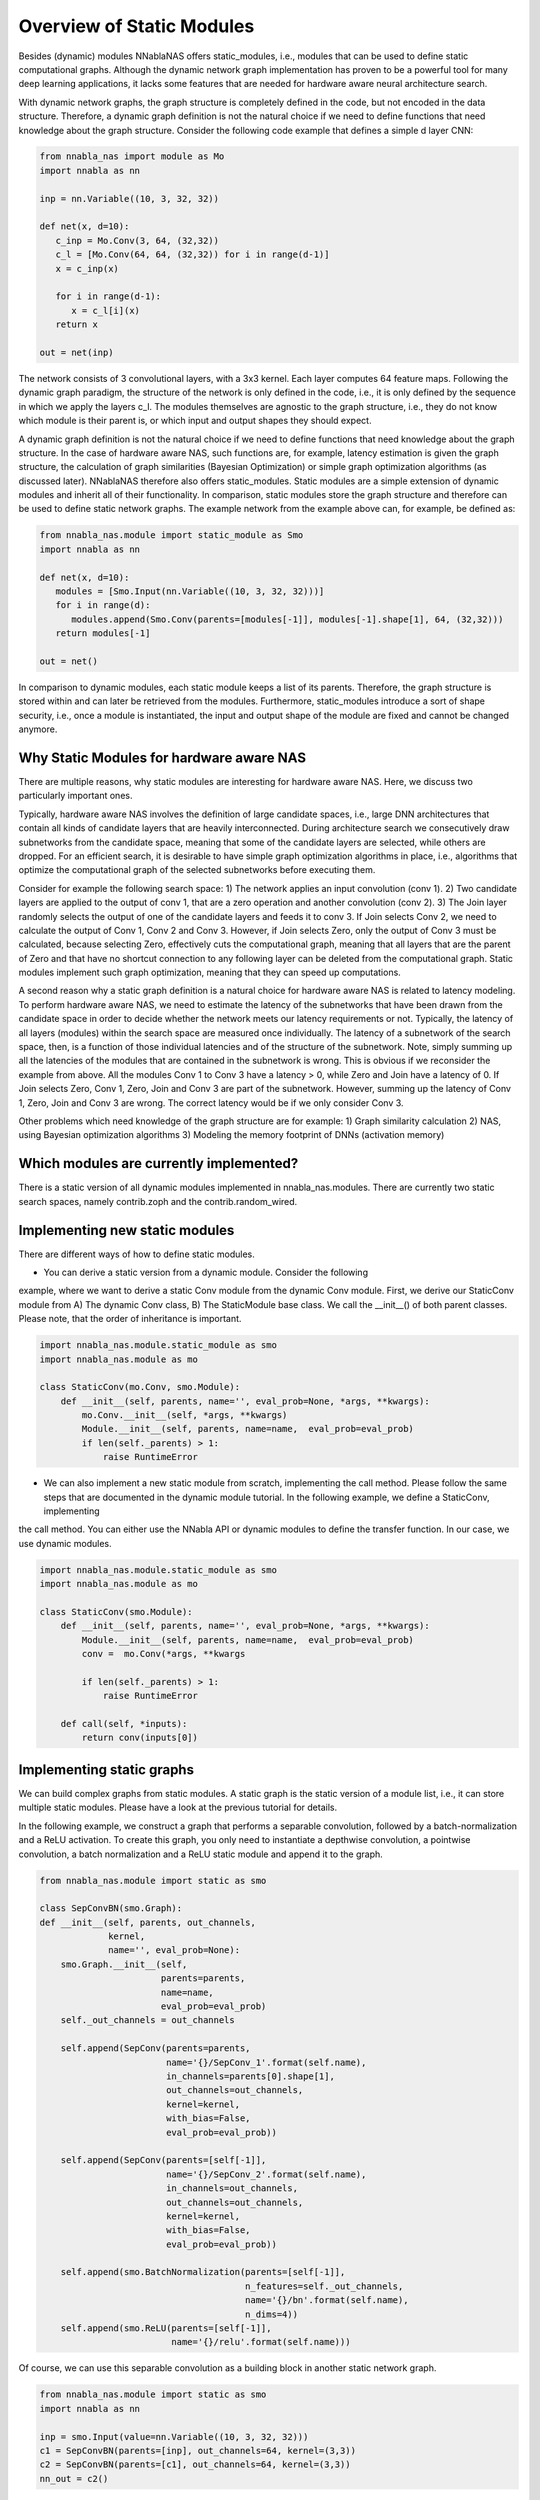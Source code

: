 Overview of Static Modules
-----------------------

Besides (dynamic) modules NNablaNAS offers static_modules, i.e.,
modules that can be used to define static computational graphs.
Although the dynamic network graph implementation has proven to
be a powerful tool for many deep learning applications,
it lacks some features that are needed for
hardware aware neural architecture search.

With dynamic network graphs, the graph structure is completely defined
in the code, but not encoded in the data structure. Therefore, a dynamic graph
definition is not the natural choice if we need to define functions that
need knowledge about the graph structure. Consider the following code example
that defines a simple d layer CNN:

.. code-block:: python

   from nnabla_nas import module as Mo
   import nnabla as nn

   inp = nn.Variable((10, 3, 32, 32))

   def net(x, d=10):
      c_inp = Mo.Conv(3, 64, (32,32))
      c_l = [Mo.Conv(64, 64, (32,32)) for i in range(d-1)]
      x = c_inp(x)

      for i in range(d-1):
         x = c_l[i](x)
      return x

   out = net(inp)

The network consists of 3 convolutional layers, with a 3x3 kernel. Each layer
computes 64 feature maps. Following the dynamic graph paradigm,
the structure of the network is only defined in the code, i.e., it is only defined
by the sequence in which we apply the layers c_l. The modules themselves are agnostic to
the graph structure, i.e., they do not know which module is their parent is, or which
input and output shapes they should expect.

A dynamic graph definition is not the natural choice if we need to define functions that
need knowledge about the graph structure. In the case of hardware aware NAS, such functions are, for example, latency estimation is given the graph structure, the calculation of
graph similarities (Bayesian Optimization) or simple graph optimization algorithms (as discussed later).
NNablaNAS therefore also offers static_modules. Static modules are a simple extension of
dynamic modules and inherit all of their functionality. In comparison, static modules
store the graph structure and therefore can be used to define static network graphs.
The example network from the example above can, for example, be defined as:

.. code-block:: python

   from nnabla_nas.module import static_module as Smo
   import nnabla as nn

   def net(x, d=10):
      modules = [Smo.Input(nn.Variable((10, 3, 32, 32)))]
      for i in range(d):
         modules.append(Smo.Conv(parents=[modules[-1]], modules[-1].shape[1], 64, (32,32)))
      return modules[-1]

   out = net()

In comparison to dynamic modules, each static module keeps a list of its parents. Therefore, the graph structure is stored within and can later be retrieved from the modules. Furthermore, static_modules introduce a sort of shape security, i.e., once a module is instantiated, the input and output shape of the module are fixed and cannot be changed anymore.

Why Static Modules for hardware aware NAS
.........................................

There are multiple reasons, why static modules are interesting for hardware aware NAS. Here, we discuss two
particularly important ones.

Typically, hardware aware NAS involves the definition of large candidate spaces, i.e.,
large DNN architectures that contain all kinds of candidate layers that are
heavily interconnected. During architecture search we consecutively draw subnetworks
from the candidate space, meaning that some of the candidate layers are selected,
while others are dropped. For an efficient search, it is desirable to have simple
graph optimization algorithms in place, i.e., algorithms that optimize the computational
graph of the selected subnetworks before executing them.

Consider for example the following search space: 1) The network applies an input convolution (conv 1). 2) Two candidate
layers are applied to the output of conv 1, that are a zero operation and another convolution (conv 2). 3) The Join layer
randomly selects the output of one of the candidate layers and feeds it to conv 3. If Join selects Conv 2, we need to calculate
the output of Conv 1, Conv 2 and Conv 3. However, if Join selects Zero, only the output of Conv 3 must be calculated, because
selecting Zero, effectively cuts the computational graph, meaning that all layers that are the parent of Zero and that have
no shortcut connection to any following layer can be deleted from the computational graph. Static modules implement such graph optimization, meaning that they can speed up computations.

.. image:: ../images/static_example_graph.png

A second reason why a static graph definition is a natural choice for hardware aware NAS is related to latency modeling.
To perform hardware aware NAS, we need to estimate the latency of the subnetworks that have been
drawn from the candidate space in order to decide whether the network meets our latency requirements or not.
Typically, the latency of all layers (modules) within the search space are measured once individually. The latency of a
subnetwork of the search space, then, is a function of those individual latencies and of the structure of the subnetwork. Note,
simply summing up all the latencies of the modules that are contained in the subnetwork is wrong. This is obvious if we reconsider the
example from above. All the modules Conv 1 to Conv 3 have a latency > 0, while Zero and Join have a latency of 0. If Join selects Zero,
Conv 1, Zero, Join and Conv 3 are part of the subnetwork. However, summing up the latency of Conv 1,
Zero, Join and Conv 3 are wrong. The correct latency would be if we only consider Conv 3.

Other problems which need knowledge of the graph structure are for example:
1) Graph similarity calculation
2) NAS, using Bayesian optimization algorithms
3) Modeling the memory footprint of DNNs (activation memory)

Which modules are currently implemented?
........................................

There is a static version of all dynamic modules implemented in nnabla_nas.modules. There are currently two static search spaces,
namely contrib.zoph and the contrib.random_wired.

Implementing new static modules
...............................

There are different ways of how to define static modules. 

- You can derive a static version from a dynamic module. Consider the following
example, where we want to derive a static Conv module from the dynamic Conv module.
First, we derive our StaticConv module from A) The dynamic Conv class, B) The StaticModule base class. 
We call the __init__() of both parent classes. Please note, that the order of inheritance is important.

.. code-block:: python

    import nnabla_nas.module.static_module as smo
    import nnabla_nas.module as mo

    class StaticConv(mo.Conv, smo.Module):
        def __init__(self, parents, name='', eval_prob=None, *args, **kwargs):
            mo.Conv.__init__(self, *args, **kwargs)
            Module.__init__(self, parents, name=name,  eval_prob=eval_prob)
            if len(self._parents) > 1:
                raise RuntimeError

- We can also implement a new static module from scratch, implementing the call method. Please follow the same steps that are documented in the dynamic module tutorial. In the following example, we define a StaticConv, implementing
the call method. You can either use the NNabla API or dynamic modules to define the transfer function. In our case, we use dynamic modules.

.. code-block:: python

   import nnabla_nas.module.static_module as smo
   import nnabla_nas.module as mo

   class StaticConv(smo.Module):
       def __init__(self, parents, name='', eval_prob=None, *args, **kwargs):
           Module.__init__(self, parents, name=name,  eval_prob=eval_prob)
           conv =  mo.Conv(*args, **kwargs

           if len(self._parents) > 1:
               raise RuntimeError

       def call(self, *inputs):
           return conv(inputs[0])


Implementing static graphs
..........................

We can build complex graphs from static modules. A static graph is the static version of a module list, i.e.,
it can store multiple static modules. Please have a look at the previous tutorial for details.

In the following example, we construct a graph that performs a separable convolution, 
followed by a batch-normalization and a ReLU activation.
To create this graph, you only need to instantiate a depthwise convolution, a pointwise convolution,
a batch normalization and a ReLU static module and append it to the graph.

.. code-block:: python

    from nnabla_nas.module import static as smo

    class SepConvBN(smo.Graph):
    def __init__(self, parents, out_channels,
                 kernel, 
                 name='', eval_prob=None):
        smo.Graph.__init__(self,
                           parents=parents,
                           name=name,
                           eval_prob=eval_prob)
        self._out_channels = out_channels

        self.append(SepConv(parents=parents,
                            name='{}/SepConv_1'.format(self.name),
                            in_channels=parents[0].shape[1],
                            out_channels=out_channels,
                            kernel=kernel, 
                            with_bias=False,
                            eval_prob=eval_prob))

        self.append(SepConv(parents=[self[-1]],
                            name='{}/SepConv_2'.format(self.name),
                            in_channels=out_channels,
                            out_channels=out_channels,
                            kernel=kernel, 
                            with_bias=False,
                            eval_prob=eval_prob))

        self.append(smo.BatchNormalization(parents=[self[-1]],
                                           n_features=self._out_channels,
                                           name='{}/bn'.format(self.name),
                                           n_dims=4))
        self.append(smo.ReLU(parents=[self[-1]],
                             name='{}/relu'.format(self.name)))

Of course, we can use this separable convolution as a building block in another static network graph.

.. code-block:: python

    from nnabla_nas.module import static as smo
    import nnabla as nn

    inp = smo.Input(value=nn.Variable((10, 3, 32, 32)))
    c1 = SepConvBN(parents=[inp], out_channels=64, kernel=(3,3))
    c2 = SepConvBN(parents=[c1], out_channels=64, kernel=(3,3))
    nn_out = c2()


Defining a search space with random connections
...............................................

TODO
